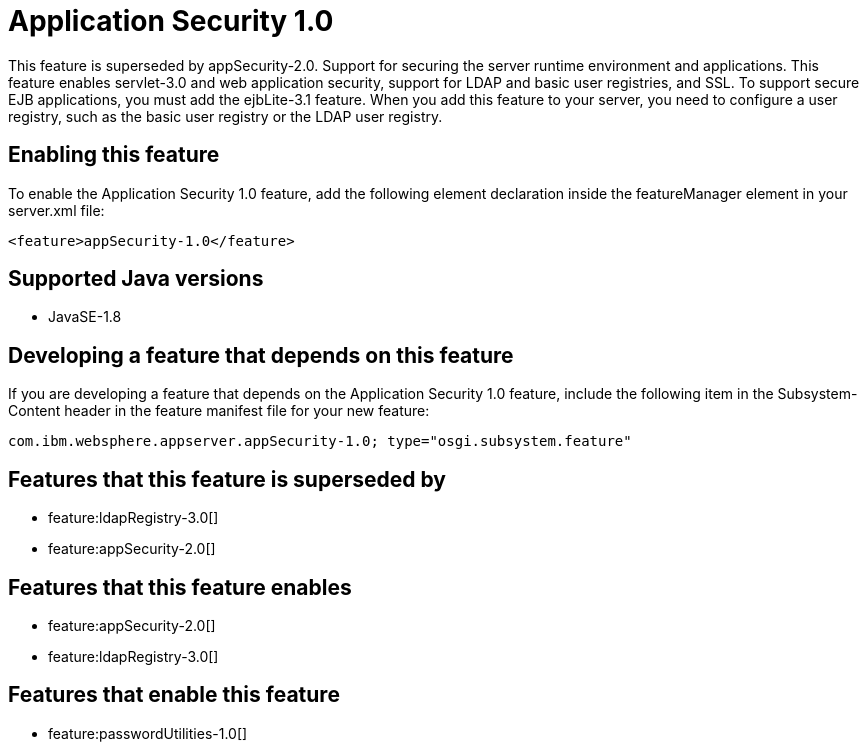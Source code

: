 = Application Security 1.0
:stylesheet: ../feature.css
:linkcss: 
:page-layout: feature
:nofooter: 

This feature is superseded by appSecurity-2.0. Support for securing the server runtime environment and applications. This feature enables servlet-3.0 and web application security, support for LDAP and basic user registries, and SSL. To support secure EJB applications, you must add the ejbLite-3.1 feature. When you add this feature to your server, you need to configure a user registry, such as the basic user registry or the LDAP user registry. 

== Enabling this feature
To enable the Application Security 1.0 feature, add the following element declaration inside the featureManager element in your server.xml file:


----
<feature>appSecurity-1.0</feature>
----

== Supported Java versions

* JavaSE-1.8

== Developing a feature that depends on this feature
If you are developing a feature that depends on the Application Security 1.0 feature, include the following item in the Subsystem-Content header in the feature manifest file for your new feature:


[source,]
----
com.ibm.websphere.appserver.appSecurity-1.0; type="osgi.subsystem.feature"
----

== Features that this feature is superseded by
* feature:ldapRegistry-3.0[]
* feature:appSecurity-2.0[]

== Features that this feature enables
* feature:appSecurity-2.0[]
* feature:ldapRegistry-3.0[]

== Features that enable this feature
* feature:passwordUtilities-1.0[]
